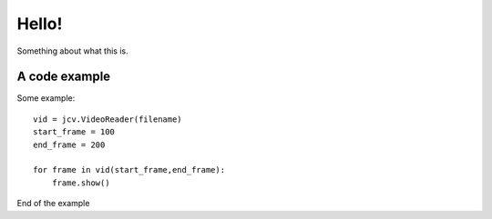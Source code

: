 Hello!
======

Something about what this is.

A code example
--------------

Some example::

    vid = jcv.VideoReader(filename)
    start_frame = 100
    end_frame = 200

    for frame in vid(start_frame,end_frame):
        frame.show()

End of the example